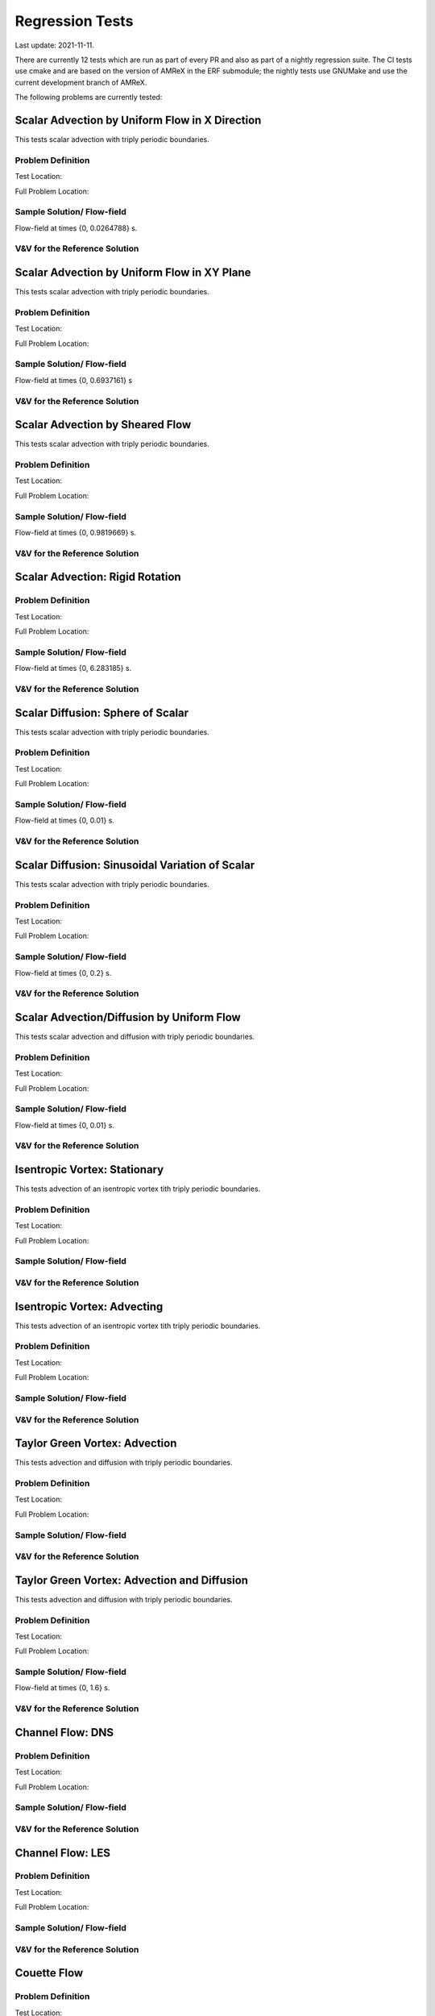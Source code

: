 

Regression Tests
================
Last update: 2021-11-11.

There are currently 12 tests which are run as part of every PR and also as part
of a nightly regression suite.  The CI tests use cmake and are based on the version
of AMReX in the ERF submodule; the nightly tests use GNUMake and use the current
development branch of AMReX.

The following problems are currently tested:


Scalar Advection by Uniform Flow in X Direction
------------------------------------------------
This tests scalar advection with triply periodic boundaries.

Problem Definition
~~~~~~~~~~~~~~~~~~
Test Location:

Full Problem Location:

Sample Solution/ Flow-field
~~~~~~~~~~~~~~~~~~~~~~~~~~~~
.. image:: figures/tests/scalar_advec_uniform_u_start.png
  :width: 600
.. image:: figures/tests/scalar_advec_uniform_u_end.png
  :width: 600
Flow-field at times {0, 0.0264788} s.

V&V for the Reference Solution
~~~~~~~~~~~~~~~~~~~~~~~~~~~~~~~~~

Scalar Advection by Uniform Flow in XY Plane
------------------------------------------------
This tests scalar advection with triply periodic boundaries.

Problem Definition
~~~~~~~~~~~~~~~~~~
Test Location:

Full Problem Location:

Sample Solution/ Flow-field
~~~~~~~~~~~~~~~~~~~~~~~~~~~~
.. image:: figures/tests/scalar_advec_uniform_uv_start.png
  :width: 600
.. image:: figures/tests/scalar_advec_uniform_uv_end.png
  :width: 600
Flow-field at times {0, 0.6937161} s

V&V for the Reference Solution
~~~~~~~~~~~~~~~~~~~~~~~~~~~~~~~~~

Scalar Advection by Sheared Flow
------------------------------------------------
This tests scalar advection with triply periodic boundaries.

Problem Definition
~~~~~~~~~~~~~~~~~~
Test Location:

Full Problem Location:

Sample Solution/ Flow-field
~~~~~~~~~~~~~~~~~~~~~~~~~~~~
.. image:: figures/tests/scalar_advec_sheared_u_start.png
  :width: 600
.. image:: figures/tests/scalar_advec_sheared_u_end.png
  :width: 600
Flow-field at times {0, 0.9819669} s.

V&V for the Reference Solution
~~~~~~~~~~~~~~~~~~~~~~~~~~~~~~~~~

Scalar Advection: Rigid Rotation
----------------------------------
Problem Definition
~~~~~~~~~~~~~~~~~~
Test Location:

Full Problem Location:

Sample Solution/ Flow-field
~~~~~~~~~~~~~~~~~~~~~~~~~~~~
.. image:: figures/tests/scalar_advec_rigid_rot_start.png
  :width: 600
.. image:: figures/tests/scalar_advec_rigid_rot_end.png
  :width: 600
Flow-field at times {0, 6.283185} s.

V&V for the Reference Solution
~~~~~~~~~~~~~~~~~~~~~~~~~~~~~~~~~

Scalar Diffusion: Sphere of Scalar
------------------------------------------------
This tests scalar advection with triply periodic boundaries.

Problem Definition
~~~~~~~~~~~~~~~~~~
Test Location:

Full Problem Location:

Sample Solution/ Flow-field
~~~~~~~~~~~~~~~~~~~~~~~~~~~~
.. image:: figures/tests/scalar_diff_start.png
  :width: 600
.. image:: figures/tests/scalar_diff_end.png
  :width: 600
Flow-field at times {0, 0.01} s.

V&V for the Reference Solution
~~~~~~~~~~~~~~~~~~~~~~~~~~~~~~~~~

Scalar Diffusion: Sinusoidal Variation of Scalar
------------------------------------------------
This tests scalar advection with triply periodic boundaries.

Problem Definition
~~~~~~~~~~~~~~~~~~
Test Location:

Full Problem Location:

Sample Solution/ Flow-field
~~~~~~~~~~~~~~~~~~~~~~~~~~~~
.. image:: figures/tests/scalar_diff_sine_start.png
  :width: 600
.. image:: figures/tests/scalar_diff_sine_end.png
  :width: 600
Flow-field at times {0, 0.2} s.

V&V for the Reference Solution
~~~~~~~~~~~~~~~~~~~~~~~~~~~~~~~~~


Scalar Advection/Diffusion by Uniform Flow
------------------------------------------------
This tests scalar advection and diffusion with triply periodic boundaries.

Problem Definition
~~~~~~~~~~~~~~~~~~
Test Location:

Full Problem Location:

Sample Solution/ Flow-field
~~~~~~~~~~~~~~~~~~~~~~~~~~~~
.. image:: figures/tests/scalar_advec_diff_start.png
  :width: 600
.. image:: figures/tests/scalar_advec_diff_end.png
  :width: 600
Flow-field at times {0, 0.01} s.

V&V for the Reference Solution
~~~~~~~~~~~~~~~~~~~~~~~~~~~~~~~~~

Isentropic Vortex: Stationary
---------------------------------
This tests advection of an isentropic vortex tith triply periodic boundaries.

Problem Definition
~~~~~~~~~~~~~~~~~~
Test Location:

Full Problem Location:

Sample Solution/ Flow-field
~~~~~~~~~~~~~~~~~~~~~~~~~~~~

V&V for the Reference Solution
~~~~~~~~~~~~~~~~~~~~~~~~~~~~~~~~~

Isentropic Vortex: Advecting 
---------------------------
This tests advection of an isentropic vortex tith triply periodic boundaries.

Problem Definition
~~~~~~~~~~~~~~~~~~
Test Location:

Full Problem Location:

Sample Solution/ Flow-field
~~~~~~~~~~~~~~~~~~~~~~~~~~~~

V&V for the Reference Solution
~~~~~~~~~~~~~~~~~~~~~~~~~~~~~~~~~

Taylor Green Vortex: Advection
------------------------------------------------
This tests advection and diffusion with triply periodic boundaries.

Problem Definition
~~~~~~~~~~~~~~~~~~
Test Location:

Full Problem Location:

Sample Solution/ Flow-field
~~~~~~~~~~~~~~~~~~~~~~~~~~~~

V&V for the Reference Solution
~~~~~~~~~~~~~~~~~~~~~~~~~~~~~~~~~

Taylor Green Vortex: Advection and Diffusion
------------------------------------------------
This tests advection and diffusion with triply periodic boundaries.

Problem Definition
~~~~~~~~~~~~~~~~~~
Test Location:

Full Problem Location:

Sample Solution/ Flow-field
~~~~~~~~~~~~~~~~~~~~~~~~~~~~
.. image:: figures/tests/TGV_start.png
  :width: 600
.. image:: figures/tests/TGV_end.png
  :width: 600
Flow-field at times {0, 1.6} s.

V&V for the Reference Solution
~~~~~~~~~~~~~~~~~~~~~~~~~~~~~~~~~

Channel Flow: DNS
------------------------
Problem Definition
~~~~~~~~~~~~~~~~~~
Test Location:

Full Problem Location:

Sample Solution/ Flow-field
~~~~~~~~~~~~~~~~~~~~~~~~~~~~

V&V for the Reference Solution
~~~~~~~~~~~~~~~~~~~~~~~~~~~~~~~~~

Channel Flow: LES
------------------------
Problem Definition
~~~~~~~~~~~~~~~~~~
Test Location:

Full Problem Location:

Sample Solution/ Flow-field
~~~~~~~~~~~~~~~~~~~~~~~~~~~~

V&V for the Reference Solution
~~~~~~~~~~~~~~~~~~~~~~~~~~~~~~~~~

Couette Flow
------------
Problem Definition
~~~~~~~~~~~~~~~~~~
Test Location:

Full Problem Location:

Sample Solution/ Flow-field
~~~~~~~~~~~~~~~~~~~~~~~~~~~~

V&V for the Reference Solution
~~~~~~~~~~~~~~~~~~~~~~~~~~~~~~~~~

Ekman Spiral
---------------------------
This tests the Coriolis and geostrophic forcing.

Problem Definition
~~~~~~~~~~~~~~~~~~
Test Location:

Full Problem Location:

Sample Solution/ Flow-field
~~~~~~~~~~~~~~~~~~~~~~~~~~~~

V&V for the Reference Solution
~~~~~~~~~~~~~~~~~~~~~~~~~~~~~~~~~
